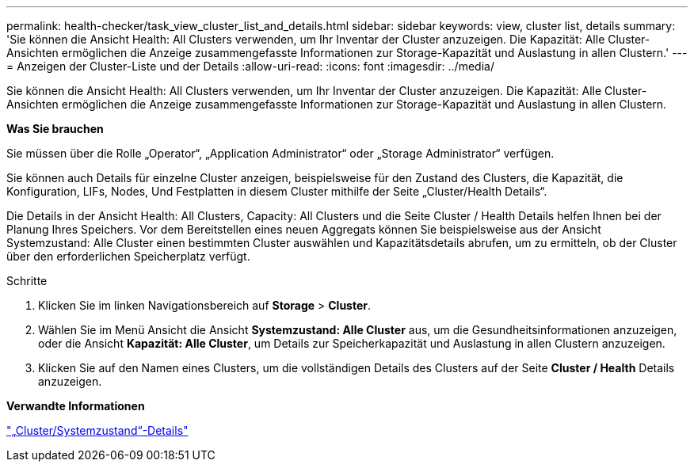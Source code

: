 ---
permalink: health-checker/task_view_cluster_list_and_details.html 
sidebar: sidebar 
keywords: view, cluster list, details 
summary: 'Sie können die Ansicht Health: All Clusters verwenden, um Ihr Inventar der Cluster anzuzeigen. Die Kapazität: Alle Cluster-Ansichten ermöglichen die Anzeige zusammengefasste Informationen zur Storage-Kapazität und Auslastung in allen Clustern.' 
---
= Anzeigen der Cluster-Liste und der Details
:allow-uri-read: 
:icons: font
:imagesdir: ../media/


[role="lead"]
Sie können die Ansicht Health: All Clusters verwenden, um Ihr Inventar der Cluster anzuzeigen. Die Kapazität: Alle Cluster-Ansichten ermöglichen die Anzeige zusammengefasste Informationen zur Storage-Kapazität und Auslastung in allen Clustern.

*Was Sie brauchen*

Sie müssen über die Rolle „Operator“, „Application Administrator“ oder „Storage Administrator“ verfügen.

Sie können auch Details für einzelne Cluster anzeigen, beispielsweise für den Zustand des Clusters, die Kapazität, die Konfiguration, LIFs, Nodes, Und Festplatten in diesem Cluster mithilfe der Seite „Cluster/Health Details“.

Die Details in der Ansicht Health: All Clusters, Capacity: All Clusters und die Seite Cluster / Health Details helfen Ihnen bei der Planung Ihres Speichers. Vor dem Bereitstellen eines neuen Aggregats können Sie beispielsweise aus der Ansicht Systemzustand: Alle Cluster einen bestimmten Cluster auswählen und Kapazitätsdetails abrufen, um zu ermitteln, ob der Cluster über den erforderlichen Speicherplatz verfügt.

.Schritte
. Klicken Sie im linken Navigationsbereich auf *Storage* > *Cluster*.
. Wählen Sie im Menü Ansicht die Ansicht *Systemzustand: Alle Cluster* aus, um die Gesundheitsinformationen anzuzeigen, oder die Ansicht *Kapazität: Alle Cluster*, um Details zur Speicherkapazität und Auslastung in allen Clustern anzuzeigen.
. Klicken Sie auf den Namen eines Clusters, um die vollständigen Details des Clusters auf der Seite *Cluster / Health* Details anzuzeigen.


*Verwandte Informationen*

link:../health-checker/reference_health_cluster_details_page.html["„Cluster/Systemzustand“-Details"]
